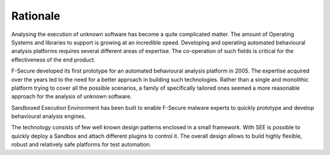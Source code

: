 Rationale
=========

Analysing the execution of unknown software has become a quite complicated matter. The amount of Operating Systems and libraries to support is growing at an incredible speed. Developing and operating automated behavioural analysis platforms requires several different areas of expertise. The co-operation of such fields is critical for the effectiveness of the end product.

F-Secure developed its first prototype for an automated behavioural analysis platform in 2005. The expertise acquired over the years led to the need for a better approach in building such technologies. Rather than a single and monolithic platform trying to cover all the possible scenarios, a family of specifically tailored ones seemed a more reasonable approach for the analysis of unknown software.

Sandboxed Execution Environment has been built to enable F-Secure malware experts to quickly prototype and develop behavioural analysis engines.

The technology consists of few well known design patterns enclosed in a small framework. With SEE is possible to quickly deploy a Sandbox and attach different plugins to control it. The overall design allows to build highly flexible, robust and relatively safe platforms for test automation.
